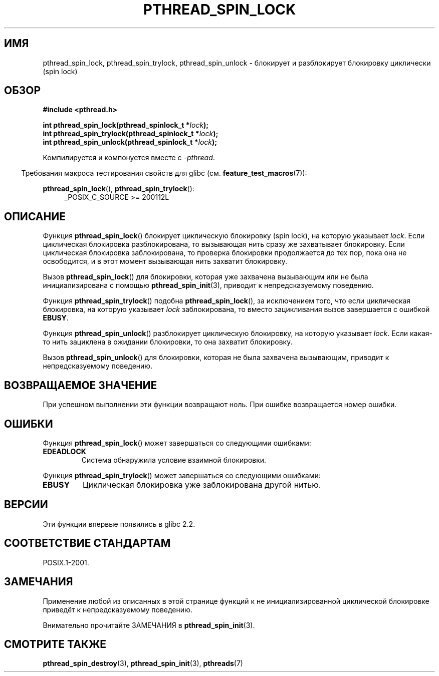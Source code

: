 .\" -*- mode: troff; coding: UTF-8 -*-
.\" Copyright (c) 2017, Michael Kerrisk <mtk.manpages@gmail.com>
.\"
.\" %%%LICENSE_START(VERBATIM)
.\" Permission is granted to make and distribute verbatim copies of this
.\" manual provided the copyright notice and this permission notice are
.\" preserved on all copies.
.\"
.\" Permission is granted to copy and distribute modified versions of this
.\" manual under the conditions for verbatim copying, provided that the
.\" entire resulting derived work is distributed under the terms of a
.\" permission notice identical to this one.
.\"
.\" Since the Linux kernel and libraries are constantly changing, this
.\" manual page may be incorrect or out-of-date.  The author(s) assume no
.\" responsibility for errors or omissions, or for damages resulting from
.\" the use of the information contained herein.  The author(s) may not
.\" have taken the same level of care in the production of this manual,
.\" which is licensed free of charge, as they might when working
.\" professionally.
.\"
.\" Formatted or processed versions of this manual, if unaccompanied by
.\" the source, must acknowledge the copyright and authors of this work.
.\" %%%LICENSE_END
.\"
.\"*******************************************************************
.\"
.\" This file was generated with po4a. Translate the source file.
.\"
.\"*******************************************************************
.TH PTHREAD_SPIN_LOCK 3 2017\-09\-30 Linux "Руководство программиста Linux"
.SH ИМЯ
pthread_spin_lock, pthread_spin_trylock, pthread_spin_unlock \- блокирует и
разблокирует блокировку циклически (spin lock)
.SH ОБЗОР
.nf
\fB#include <pthread.h>\fP
.PP
\fBint pthread_spin_lock(pthread_spinlock_t *\fP\fIlock\fP\fB);\fP
\fBint pthread_spin_trylock(pthread_spinlock_t *\fP\fIlock\fP\fB);\fP
\fBint pthread_spin_unlock(pthread_spinlock_t *\fP\fIlock\fP\fB);\fP
.fi
.PP
Компилируется и компонуется вместе с \fI\-pthread\fP.
.PP
.in -4n
Требования макроса тестирования свойств для glibc
(см. \fBfeature_test_macros\fP(7)):
.in
.PP
\fBpthread_spin_lock\fP(), \fBpthread_spin_trylock\fP():
.br
.RS 4
.ad l
_POSIX_C_SOURCE >= 200112L
.RE
.ad
.SH ОПИСАНИЕ
Функция \fBpthread_spin_lock\fP() блокирует циклическую блокировку (spin lock),
на которую указывает \fIlock\fP. Если циклическая блокировка разблокирована, то
вызывающая нить сразу же захватывает блокировку. Если циклическая блокировка
заблокирована, то проверка блокировки продолжается до тех пор, пока она не
освободится, и в этот момент вызывающая нить захватит блокировку.
.PP
Вызов \fBpthread_spin_lock\fP() для блокировки, которая уже захвачена
вызывающим или не была инициализирована с помощью \fBpthread_spin_init\fP(3),
приводит к непредсказуемому поведению.
.PP
Функция \fBpthread_spin_trylock\fP() подобна \fBpthread_spin_lock\fP(), за
исключением того, что если циклическая блокировка, на которую указывает
\fIlock\fP заблокирована, то вместо зацикливания вызов завершается с ошибкой
\fBEBUSY\fP.
.PP
Функция \fBpthread_spin_unlock\fP() разблокирует циклическую блокировку, на
которую указывает \fIlock\fP. Если какая\-то нить зациклена в ожидании
блокировки, то она захватит блокировку.
.PP
Вызов \fBpthread_spin_unlock\fP() для блокировки, которая не была захвачена
вызывающим, приводит к непредсказуемому поведению.
.SH "ВОЗВРАЩАЕМОЕ ЗНАЧЕНИЕ"
При успешном выполнении эти функции возвращают ноль. При ошибке возвращается
номер ошибки.
.SH ОШИБКИ
Функция \fBpthread_spin_lock\fP() может завершаться со следующими ошибками:
.TP 
\fBEDEADLOCK\fP
.\" Not detected in glibc
Система обнаружила условие взаимной блокировки.
.PP
Функция \fBpthread_spin_trylock\fP() может завершаться со следующими ошибками:
.TP 
\fBEBUSY\fP
Циклическая блокировка уже заблокирована другой нитью.
.SH ВЕРСИИ
Эти функции впервые появились в glibc 2.2.
.SH "СООТВЕТСТВИЕ СТАНДАРТАМ"
POSIX.1\-2001.
.SH ЗАМЕЧАНИЯ
Применение любой из описанных в этой странице функций к не
инициализированной циклической блокировке приведёт к непредсказуемому
поведению.
.PP
Внимательно прочитайте ЗАМЕЧАНИЯ в \fBpthread_spin_init\fP(3).
.SH "СМОТРИТЕ ТАКЖЕ"
.ad l
.nh
.\" FIXME . .BR pthread_mutex_lock (3),
\fBpthread_spin_destroy\fP(3), \fBpthread_spin_init\fP(3), \fBpthreads\fP(7)
